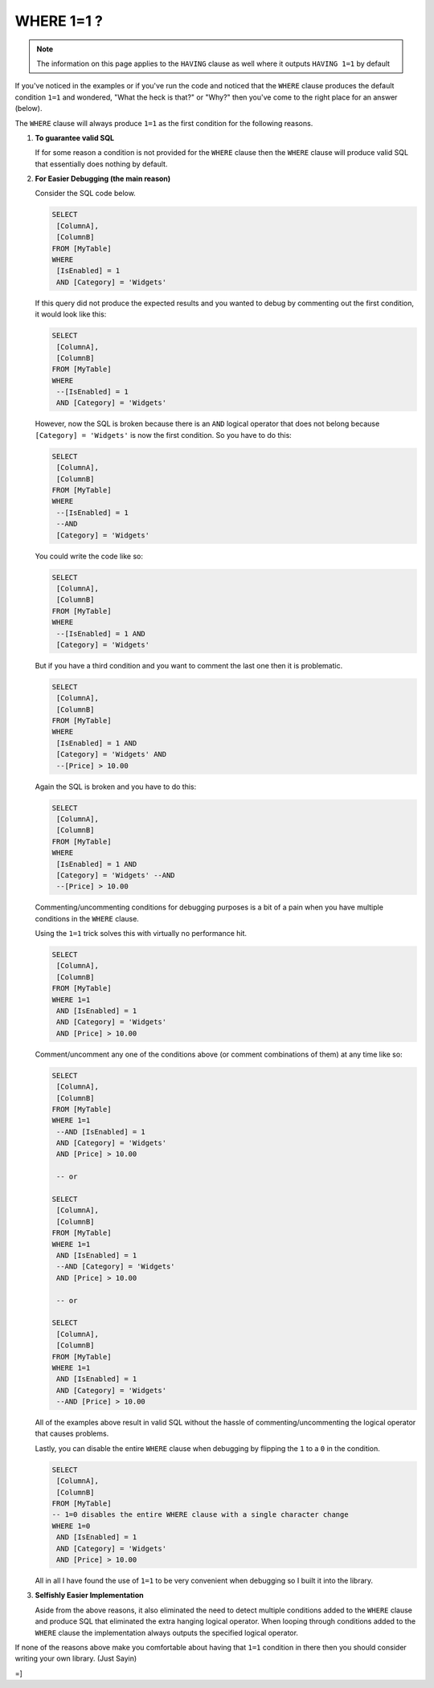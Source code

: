===========
WHERE 1=1 ?
===========

.. note::
   The information on this page applies to the ``HAVING`` clause as well where it outputs ``HAVING 1=1`` by default

If you've noticed in the examples or if you've run the code and noticed that the ``WHERE`` clause produces the 
default condition ``1=1`` and wondered, "What the heck is that?" or "Why?" then you've come to the right place
for an answer (below).

The ``WHERE`` clause will always produce ``1=1`` as the first condition for the following reasons.

1. **To guarantee valid SQL**\

   If for some reason a condition is not provided for the ``WHERE`` clause then the ``WHERE`` clause will
   produce valid SQL that essentially does nothing by default.


2. **For Easier Debugging (the main reason)**\
   
   Consider the SQL code below.

   .. code-block:: sql 

      SELECT
       [ColumnA],
       [ColumnB]
      FROM [MyTable]
      WHERE 
       [IsEnabled] = 1
       AND [Category] = 'Widgets'

   If this query did not produce the expected results and you wanted to debug by commenting out the 
   first condition, it would look like this:

   .. code-block:: sql

      SELECT
       [ColumnA],
       [ColumnB]
      FROM [MyTable]
      WHERE 
       --[IsEnabled] = 1
       AND [Category] = 'Widgets'

   However, now the SQL is broken because there is an ``AND`` logical operator that does not belong 
   because ``[Category] = 'Widgets'`` is now the first condition. So you have to do this:

   .. code-block:: sql

      SELECT
       [ColumnA],
       [ColumnB]
      FROM [MyTable]
      WHERE 
       --[IsEnabled] = 1
       --AND 
       [Category] = 'Widgets'

   You could write the code like so:

   .. code-block:: sql

      SELECT
       [ColumnA],
       [ColumnB]
      FROM [MyTable]
      WHERE 
       --[IsEnabled] = 1 AND 
       [Category] = 'Widgets'

   But if you have a third condition and you want to comment the last one then it is problematic.

   .. code-block:: sql

      SELECT
       [ColumnA],
       [ColumnB]
      FROM [MyTable]
      WHERE 
       [IsEnabled] = 1 AND 
       [Category] = 'Widgets' AND
       --[Price] > 10.00

   Again the SQL is broken and you have to do this:

   .. code-block:: sql

      SELECT
       [ColumnA],
       [ColumnB]
      FROM [MyTable]
      WHERE 
       [IsEnabled] = 1 AND 
       [Category] = 'Widgets' --AND
       --[Price] > 10.00

   Commenting/uncommenting conditions for debugging purposes is a bit of a pain when you have multiple conditions 
   in the ``WHERE`` clause. 

   Using the ``1=1`` trick solves this with virtually no performance hit.

   .. code-block:: sql

      SELECT
       [ColumnA],
       [ColumnB]
      FROM [MyTable]
      WHERE 1=1 
       AND [IsEnabled] = 1  
       AND [Category] = 'Widgets' 
       AND [Price] > 10.00

   Comment/uncomment any one of the conditions above (or comment combinations of them) at any time like so: 

   .. code-block:: sql

      SELECT
       [ColumnA],
       [ColumnB]
      FROM [MyTable]
      WHERE 1=1 
       --AND [IsEnabled] = 1  
       AND [Category] = 'Widgets' 
       AND [Price] > 10.00

       -- or 

      SELECT
       [ColumnA],
       [ColumnB]
      FROM [MyTable]
      WHERE 1=1 
       AND [IsEnabled] = 1  
       --AND [Category] = 'Widgets' 
       AND [Price] > 10.00

       -- or

      SELECT
       [ColumnA],
       [ColumnB]
      FROM [MyTable]
      WHERE 1=1 
       AND [IsEnabled] = 1  
       AND [Category] = 'Widgets' 
       --AND [Price] > 10.00

   All of the examples above result in valid SQL without the hassle of commenting/uncommenting the logical operator 
   that causes problems. 

   Lastly, you can disable the entire ``WHERE`` clause when debugging by flipping the ``1`` to a ``0`` in the condition.

   .. code-block:: sql

      SELECT
       [ColumnA],
       [ColumnB]
      FROM [MyTable]
      -- 1=0 disables the entire WHERE clause with a single character change
      WHERE 1=0  
       AND [IsEnabled] = 1  
       AND [Category] = 'Widgets' 
       AND [Price] > 10.00   

   All in all I have found the use of ``1=1`` to be very convenient when debugging so I built it into the library.

3. **Selfishly Easier Implementation**

   Aside from the above reasons, it also eliminated the need to detect multiple conditions added to the ``WHERE`` 
   clause and produce SQL that eliminated the extra hanging logical operator. When looping through conditions added 
   to the ``WHERE`` clause the implementation always outputs the specified logical operator.

If none of the reasons above make you comfortable about having that ``1=1`` condition in there then you should consider 
writing your own library.  (Just Sayin)  

=]
